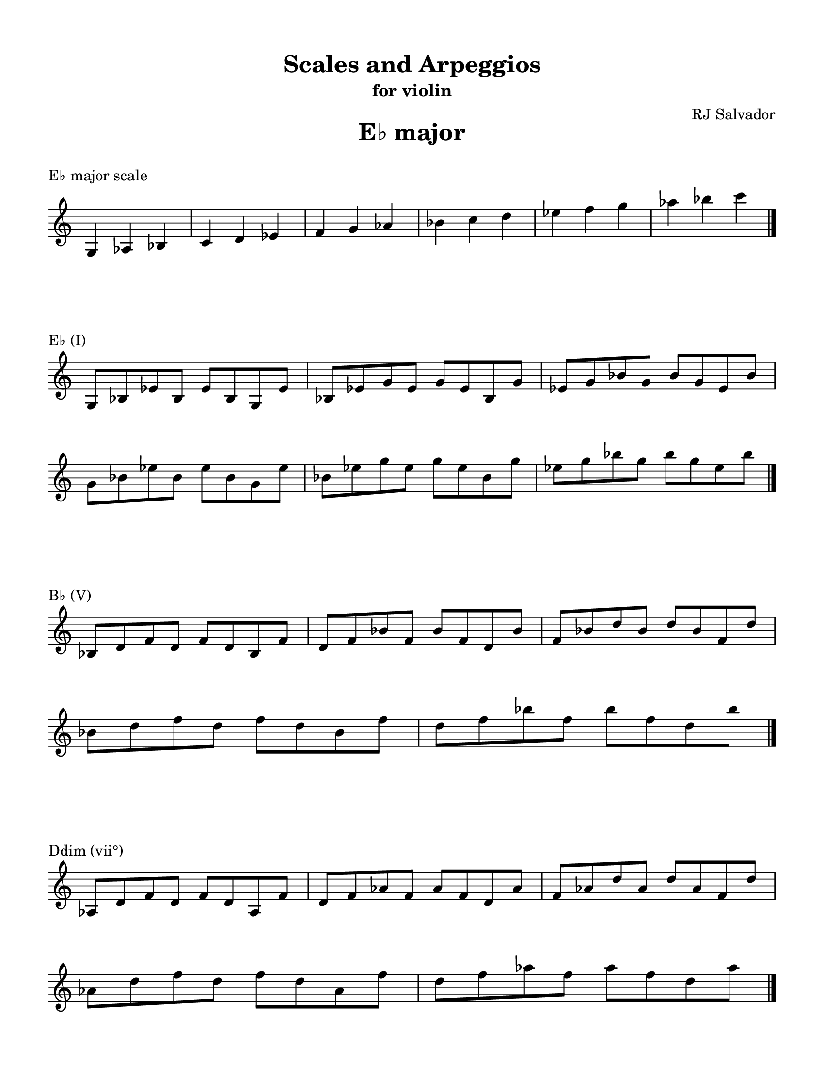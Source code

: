 % This will be used to create a lilypond file

\version "2.18.2"
\language "english"

#(set-global-staff-size 20)

\layout {
    indent = 0\cm
    \override Staff.TimeSignature #'stencil = ##f
    \override Score.BarNumber.break-visibility = ##(#f #f #f)
}

\paper {
    #(set-paper-size "letter")
    top-margin = 0.5\in
    right-margin = 0.5\in
    bottom-margin = 0.5\in
    left-margin = 0.5\in

    print-all-headers = ##t
    ragged-right = ##f
}

\score {
    {\clef treble \time 3/4 g4 af4 bf4 c'4 d'4 ef'4 f'4 g'4 af'4 bf'4 c''4 d''4 ef''4 f''4 g''4 af''4 bf''4 c'''4 \bar "|."}
    \header {title = "E♭ major" piece = "E♭ major scale" ##f subtitle = ##f composer = ##f}
}

\score {
    {\clef treble \time 4/4 \break g8 bf8 ef'8 bf8 ef'8 bf8 g8 ef'8 bf8 ef'8 g'8 ef'8 g'8 ef'8 bf8 g'8 ef'8 g'8 bf'8 g'8 bf'8 g'8 ef'8 bf'8 \break g'8 bf'8 ef''8 bf'8 ef''8 bf'8 g'8 ef''8 bf'8 ef''8 g''8 ef''8 g''8 ef''8 bf'8 g''8 ef''8 g''8 bf''8 g''8 bf''8 g''8 ef''8 bf''8 \bar "|."}
    \header {piece = "E♭ (I)" title = ##f subtitle = ##f composer = ##f}
}

\score {
    {\clef treble \time 4/4 \break bf8 d'8 f'8 d'8 f'8 d'8 bf8 f'8 d'8 f'8 bf'8 f'8 bf'8 f'8 d'8 bf'8 f'8 bf'8 d''8 bf'8 d''8 bf'8 f'8 d''8 \break bf'8 d''8 f''8 d''8 f''8 d''8 bf'8 f''8 d''8 f''8 bf''8 f''8 bf''8 f''8 d''8 bf''8 \bar "|."}
    \header {piece = "B♭ (V)" title = ##f subtitle = ##f composer = ##f}
}

\score {
    {\clef treble \time 4/4 \break af8 d'8 f'8 d'8 f'8 d'8 af8 f'8 d'8 f'8 af'8 f'8 af'8 f'8 d'8 af'8 f'8 af'8 d''8 af'8 d''8 af'8 f'8 d''8 \break af'8 d''8 f''8 d''8 f''8 d''8 af'8 f''8 d''8 f''8 af''8 f''8 af''8 f''8 d''8 af''8 \bar "|."}
    \header {piece = "Ddim (vii°)" title = ##f subtitle = ##f composer = ##f}
}

\score {
    {\clef treble \time 4/4 \break af8 c'8 ef'8 c'8 ef'8 c'8 af8 ef'8 c'8 ef'8 af'8 ef'8 af'8 ef'8 c'8 af'8 ef'8 af'8 c''8 af'8 c''8 af'8 ef'8 c''8 \break af'8 c''8 ef''8 c''8 ef''8 c''8 af'8 ef''8 c''8 ef''8 af''8 ef''8 af''8 ef''8 c''8 af''8 ef''8 af''8 c'''8 af''8 c'''8 af''8 ef''8 c'''8 \bar "|."}
    \header {piece = "A♭ (IV)" title = ##f subtitle = ##f composer = ##f}
}

\score {
    {\clef treble \time 4/4 \break af8 c'8 f'8 c'8 f'8 c'8 af8 f'8 c'8 f'8 af'8 f'8 af'8 f'8 c'8 af'8 f'8 af'8 c''8 af'8 c''8 af'8 f'8 c''8 \break af'8 c''8 f''8 c''8 f''8 c''8 af'8 f''8 c''8 f''8 af''8 f''8 af''8 f''8 c''8 af''8 f''8 af''8 c'''8 af''8 c'''8 af''8 f''8 c'''8 \bar "|."}
    \header {piece = "Fm (ii)" title = ##f subtitle = ##f composer = ##f}
}

\score {
    {\clef treble \time 4/4 \break g8 c'8 ef'8 c'8 ef'8 c'8 g8 ef'8 c'8 ef'8 g'8 ef'8 g'8 ef'8 c'8 g'8 ef'8 g'8 c''8 g'8 c''8 g'8 ef'8 c''8 \break g'8 c''8 ef''8 c''8 ef''8 c''8 g'8 ef''8 c''8 ef''8 g''8 ef''8 g''8 ef''8 c''8 g''8 ef''8 g''8 c'''8 g''8 c'''8 g''8 ef''8 c'''8 \bar "|."}
    \header {piece = "Cm (vi)" title = ##f subtitle = ##f composer = ##f}
}

\score {
    {\clef treble \time 4/4 \break g8 bf8 d'8 bf8 d'8 bf8 g8 d'8 bf8 d'8 g'8 d'8 g'8 d'8 bf8 g'8 d'8 g'8 bf'8 g'8 bf'8 g'8 d'8 bf'8 \break g'8 bf'8 d''8 bf'8 d''8 bf'8 g'8 d''8 bf'8 d''8 g''8 d''8 g''8 d''8 bf'8 g''8 d''8 g''8 bf''8 g''8 bf''8 g''8 d''8 bf''8 \bar "|."}
    \header {piece = "Gm (iii)" title = ##f subtitle = ##f composer = ##f}
}

\pageBreak

\score {
    {\clef treble \time 3/4 g4 a4 b4 c'4 d'4 e'4 f'4 g'4 a'4 b'4 c''4 d''4 e''4 f''4 g''4 a''4 b''4 c'''4 \bar "|."}
    \header {title = "C major" piece = "C major scale" ##f subtitle = ##f composer = ##f}
}

\score {
    {\clef treble \time 4/4 \break g8 c'8 e'8 c'8 e'8 c'8 g8 e'8 c'8 e'8 g'8 e'8 g'8 e'8 c'8 g'8 e'8 g'8 c''8 g'8 c''8 g'8 e'8 c''8 \break g'8 c''8 e''8 c''8 e''8 c''8 g'8 e''8 c''8 e''8 g''8 e''8 g''8 e''8 c''8 g''8 e''8 g''8 c'''8 g''8 c'''8 g''8 e''8 c'''8 \bar "|."}
    \header {piece = "C (I)" title = ##f subtitle = ##f composer = ##f}
}

\score {
    {\clef treble \time 4/4 \break g8 b8 d'8 b8 d'8 b8 g8 d'8 b8 d'8 g'8 d'8 g'8 d'8 b8 g'8 d'8 g'8 b'8 g'8 b'8 g'8 d'8 b'8 \break g'8 b'8 d''8 b'8 d''8 b'8 g'8 d''8 b'8 d''8 g''8 d''8 g''8 d''8 b'8 g''8 d''8 g''8 b''8 g''8 b''8 g''8 d''8 b''8 \bar "|."}
    \header {piece = "G (V)" title = ##f subtitle = ##f composer = ##f}
}

\score {
    {\clef treble \time 4/4 \break b8 d'8 f'8 d'8 f'8 d'8 b8 f'8 d'8 f'8 b'8 f'8 b'8 f'8 d'8 b'8 f'8 b'8 d''8 b'8 d''8 b'8 f'8 d''8 \break b'8 d''8 f''8 d''8 f''8 d''8 b'8 f''8 d''8 f''8 b''8 f''8 b''8 f''8 d''8 b''8 \bar "|."}
    \header {piece = "Bdim (vii°)" title = ##f subtitle = ##f composer = ##f}
}

\score {
    {\clef treble \time 4/4 \break a8 c'8 f'8 c'8 f'8 c'8 a8 f'8 c'8 f'8 a'8 f'8 a'8 f'8 c'8 a'8 f'8 a'8 c''8 a'8 c''8 a'8 f'8 c''8 \break a'8 c''8 f''8 c''8 f''8 c''8 a'8 f''8 c''8 f''8 a''8 f''8 a''8 f''8 c''8 a''8 f''8 a''8 c'''8 a''8 c'''8 a''8 f''8 c'''8 \bar "|."}
    \header {piece = "F (IV)" title = ##f subtitle = ##f composer = ##f}
}

\score {
    {\clef treble \time 4/4 \break a8 d'8 f'8 d'8 f'8 d'8 a8 f'8 d'8 f'8 a'8 f'8 a'8 f'8 d'8 a'8 f'8 a'8 d''8 a'8 d''8 a'8 f'8 d''8 \break a'8 d''8 f''8 d''8 f''8 d''8 a'8 f''8 d''8 f''8 a''8 f''8 a''8 f''8 d''8 a''8 \bar "|."}
    \header {piece = "Dm (ii)" title = ##f subtitle = ##f composer = ##f}
}

\score {
    {\clef treble \time 4/4 \break a8 c'8 e'8 c'8 e'8 c'8 a8 e'8 c'8 e'8 a'8 e'8 a'8 e'8 c'8 a'8 e'8 a'8 c''8 a'8 c''8 a'8 e'8 c''8 \break a'8 c''8 e''8 c''8 e''8 c''8 a'8 e''8 c''8 e''8 a''8 e''8 a''8 e''8 c''8 a''8 e''8 a''8 c'''8 a''8 c'''8 a''8 e''8 c'''8 \bar "|."}
    \header {piece = "Am (vi)" title = ##f subtitle = ##f composer = ##f}
}

\score {
    {\clef treble \time 4/4 \break g8 b8 e'8 b8 e'8 b8 g8 e'8 b8 e'8 g'8 e'8 g'8 e'8 b8 g'8 e'8 g'8 b'8 g'8 b'8 g'8 e'8 b'8 \break g'8 b'8 e''8 b'8 e''8 b'8 g'8 e''8 b'8 e''8 g''8 e''8 g''8 e''8 b'8 g''8 e''8 g''8 b''8 g''8 b''8 g''8 e''8 b''8 \bar "|."}
    \header {piece = "Em (iii)" title = ##f subtitle = ##f composer = ##f}
}

\pageBreak

\score {
    {\clef treble \time 3/4 gs4 a4 b4 cs'4 d'4 e'4 fs'4 gs'4 a'4 b'4 cs''4 d''4 e''4 fs''4 gs''4 a''4 b''4 \bar "|."}
    \header {title = "A major" piece = "A major scale" ##f subtitle = ##f composer = ##f}
}

\score {
    {\clef treble \time 4/4 \break a8 cs'8 e'8 cs'8 e'8 cs'8 a8 e'8 cs'8 e'8 a'8 e'8 a'8 e'8 cs'8 a'8 e'8 a'8 cs''8 a'8 cs''8 a'8 e'8 cs''8 \break a'8 cs''8 e''8 cs''8 e''8 cs''8 a'8 e''8 cs''8 e''8 a''8 e''8 a''8 e''8 cs''8 a''8 \bar "|."}
    \header {piece = "A (I)" title = ##f subtitle = ##f composer = ##f}
}

\score {
    {\clef treble \time 4/4 \break gs8 b8 e'8 b8 e'8 b8 gs8 e'8 b8 e'8 gs'8 e'8 gs'8 e'8 b8 gs'8 e'8 gs'8 b'8 gs'8 b'8 gs'8 e'8 b'8 \break gs'8 b'8 e''8 b'8 e''8 b'8 gs'8 e''8 b'8 e''8 gs''8 e''8 gs''8 e''8 b'8 gs''8 e''8 gs''8 b''8 gs''8 b''8 gs''8 e''8 b''8 \bar "|."}
    \header {piece = "E (V)" title = ##f subtitle = ##f composer = ##f}
}

\score {
    {\clef treble \time 4/4 \break gs8 b8 d'8 b8 d'8 b8 gs8 d'8 b8 d'8 gs'8 d'8 gs'8 d'8 b8 gs'8 d'8 gs'8 b'8 gs'8 b'8 gs'8 d'8 b'8 \break gs'8 b'8 d''8 b'8 d''8 b'8 gs'8 d''8 b'8 d''8 gs''8 d''8 gs''8 d''8 b'8 gs''8 d''8 gs''8 b''8 gs''8 b''8 gs''8 d''8 b''8 \bar "|."}
    \header {piece = "G♯dim (vii°)" title = ##f subtitle = ##f composer = ##f}
}

\score {
    {\clef treble \time 4/4 \break a8 d'8 fs'8 d'8 fs'8 d'8 a8 fs'8 d'8 fs'8 a'8 fs'8 a'8 fs'8 d'8 a'8 fs'8 a'8 d''8 a'8 d''8 a'8 fs'8 d''8 \break a'8 d''8 fs''8 d''8 fs''8 d''8 a'8 fs''8 d''8 fs''8 a''8 fs''8 a''8 fs''8 d''8 a''8 \bar "|."}
    \header {piece = "D (IV)" title = ##f subtitle = ##f composer = ##f}
}

\score {
    {\clef treble \time 4/4 \break b8 d'8 fs'8 d'8 fs'8 d'8 b8 fs'8 d'8 fs'8 b'8 fs'8 b'8 fs'8 d'8 b'8 fs'8 b'8 d''8 b'8 d''8 b'8 fs'8 d''8 \break b'8 d''8 fs''8 d''8 fs''8 d''8 b'8 fs''8 d''8 fs''8 b''8 fs''8 b''8 fs''8 d''8 b''8 \bar "|."}
    \header {piece = "Bm (ii)" title = ##f subtitle = ##f composer = ##f}
}

\score {
    {\clef treble \time 4/4 \break a8 cs'8 fs'8 cs'8 fs'8 cs'8 a8 fs'8 cs'8 fs'8 a'8 fs'8 a'8 fs'8 cs'8 a'8 fs'8 a'8 cs''8 a'8 cs''8 a'8 fs'8 cs''8 \break a'8 cs''8 fs''8 cs''8 fs''8 cs''8 a'8 fs''8 cs''8 fs''8 a''8 fs''8 a''8 fs''8 cs''8 a''8 \bar "|."}
    \header {piece = "F♯m (vi)" title = ##f subtitle = ##f composer = ##f}
}

\score {
    {\clef treble \time 4/4 \break gs8 cs'8 e'8 cs'8 e'8 cs'8 gs8 e'8 cs'8 e'8 gs'8 e'8 gs'8 e'8 cs'8 gs'8 e'8 gs'8 cs''8 gs'8 cs''8 gs'8 e'8 cs''8 \break gs'8 cs''8 e''8 cs''8 e''8 cs''8 gs'8 e''8 cs''8 e''8 gs''8 e''8 gs''8 e''8 cs''8 gs''8 \bar "|."}
    \header {piece = "C♯m (iii)" title = ##f subtitle = ##f composer = ##f}
}

\pageBreak

\score {
    {\clef treble \time 3/4 g4 af4 bf4 c'4 d'4 ef'4 f'4 g'4 af'4 bf'4 c''4 d''4 ef''4 f''4 g''4 af''4 bf''4 c'''4 \bar "|."}
    \header {title = "C minor" piece = "C minor scale" ##f subtitle = ##f composer = ##f}
}

\score {
    {\clef treble \time 3/4 g4 af4 b4 c'4 d'4 ef'4 f'4 g'4 af'4 b'4 c''4 d''4 ef''4 f''4 g''4 af''4 b''4 c'''4 \bar "|."}
    \header {piece = "C harmonic minor scale" title = ##f subtitle = ##f composer = ##f}
}

\score {
    {\clef treble \time 4/4 \break g8 c'8 ef'8 c'8 ef'8 c'8 g8 ef'8 c'8 ef'8 g'8 ef'8 g'8 ef'8 c'8 g'8 ef'8 g'8 c''8 g'8 c''8 g'8 ef'8 c''8 \break g'8 c''8 ef''8 c''8 ef''8 c''8 g'8 ef''8 c''8 ef''8 g''8 ef''8 g''8 ef''8 c''8 g''8 ef''8 g''8 c'''8 g''8 c'''8 g''8 ef''8 c'''8 \bar "|."}
    \header {piece = "Cm (i)" title = ##f subtitle = ##f composer = ##f}
}

\score {
    {\clef treble \time 4/4 \break g8 b8 d'8 b8 d'8 b8 g8 d'8 b8 d'8 g'8 d'8 g'8 d'8 b8 g'8 d'8 g'8 b'8 g'8 b'8 g'8 d'8 b'8 \break g'8 b'8 d''8 b'8 d''8 b'8 g'8 d''8 b'8 d''8 g''8 d''8 g''8 d''8 b'8 g''8 d''8 g''8 b''8 g''8 b''8 g''8 d''8 b''8 \bar "|."}
    \header {piece = "G (V)" title = ##f subtitle = ##f composer = ##f}
}

\score {
    {\clef treble \time 4/4 \break g8 bf8 d'8 bf8 d'8 bf8 g8 d'8 bf8 d'8 g'8 d'8 g'8 d'8 bf8 g'8 d'8 g'8 bf'8 g'8 bf'8 g'8 d'8 bf'8 \break g'8 bf'8 d''8 bf'8 d''8 bf'8 g'8 d''8 bf'8 d''8 g''8 d''8 g''8 d''8 bf'8 g''8 d''8 g''8 bf''8 g''8 bf''8 g''8 d''8 bf''8 \bar "|."}
    \header {piece = "Gm (v)" title = ##f subtitle = ##f composer = ##f}
}

\score {
    {\clef treble \time 4/4 \break b8 d'8 f'8 d'8 f'8 d'8 b8 f'8 d'8 f'8 b'8 f'8 b'8 f'8 d'8 b'8 f'8 b'8 d''8 b'8 d''8 b'8 f'8 d''8 \break b'8 d''8 f''8 d''8 f''8 d''8 b'8 f''8 d''8 f''8 b''8 f''8 b''8 f''8 d''8 b''8 \bar "|."}
    \header {piece = "Bdim (vii°)" title = ##f subtitle = ##f composer = ##f}
}

\score {
    {\clef treble \time 4/4 \break bf8 d'8 f'8 d'8 f'8 d'8 bf8 f'8 d'8 f'8 bf'8 f'8 bf'8 f'8 d'8 bf'8 f'8 bf'8 d''8 bf'8 d''8 bf'8 f'8 d''8 \break bf'8 d''8 f''8 d''8 f''8 d''8 bf'8 f''8 d''8 f''8 bf''8 f''8 bf''8 f''8 d''8 bf''8 \bar "|."}
    \header {piece = "B♭ (VII)" title = ##f subtitle = ##f composer = ##f}
}

\score {
    {\clef treble \time 4/4 \break af8 c'8 f'8 c'8 f'8 c'8 af8 f'8 c'8 f'8 af'8 f'8 af'8 f'8 c'8 af'8 f'8 af'8 c''8 af'8 c''8 af'8 f'8 c''8 \break af'8 c''8 f''8 c''8 f''8 c''8 af'8 f''8 c''8 f''8 af''8 f''8 af''8 f''8 c''8 af''8 f''8 af''8 c'''8 af''8 c'''8 af''8 f''8 c'''8 \bar "|."}
    \header {piece = "Fm (iv)" title = ##f subtitle = ##f composer = ##f}
}

\score {
    {\clef treble \time 4/4 \break af8 d'8 f'8 d'8 f'8 d'8 af8 f'8 d'8 f'8 af'8 f'8 af'8 f'8 d'8 af'8 f'8 af'8 d''8 af'8 d''8 af'8 f'8 d''8 \break af'8 d''8 f''8 d''8 f''8 d''8 af'8 f''8 d''8 f''8 af''8 f''8 af''8 f''8 d''8 af''8 \bar "|."}
    \header {piece = "Ddim (ii°)" title = ##f subtitle = ##f composer = ##f}
}

\score {
    {\clef treble \time 4/4 \break af8 c'8 ef'8 c'8 ef'8 c'8 af8 ef'8 c'8 ef'8 af'8 ef'8 af'8 ef'8 c'8 af'8 ef'8 af'8 c''8 af'8 c''8 af'8 ef'8 c''8 \break af'8 c''8 ef''8 c''8 ef''8 c''8 af'8 ef''8 c''8 ef''8 af''8 ef''8 af''8 ef''8 c''8 af''8 ef''8 af''8 c'''8 af''8 c'''8 af''8 ef''8 c'''8 \bar "|."}
    \header {piece = "A♭ (VI)" title = ##f subtitle = ##f composer = ##f}
}

\score {
    {\clef treble \time 4/4 \break g8 b8 ef'8 b8 ef'8 b8 g8 ef'8 b8 ef'8 g'8 ef'8 g'8 ef'8 b8 g'8 ef'8 g'8 b'8 g'8 b'8 g'8 ef'8 b'8 \break g'8 b'8 ef''8 b'8 ef''8 b'8 g'8 ef''8 b'8 ef''8 g''8 ef''8 g''8 ef''8 b'8 g''8 ef''8 g''8 b''8 g''8 b''8 g''8 ef''8 b''8 \bar "|."}
    \header {piece = "E♭+ (III+)" title = ##f subtitle = ##f composer = ##f}
}

\score {
    {\clef treble \time 4/4 \break g8 bf8 ef'8 bf8 ef'8 bf8 g8 ef'8 bf8 ef'8 g'8 ef'8 g'8 ef'8 bf8 g'8 ef'8 g'8 bf'8 g'8 bf'8 g'8 ef'8 bf'8 \break g'8 bf'8 ef''8 bf'8 ef''8 bf'8 g'8 ef''8 bf'8 ef''8 g''8 ef''8 g''8 ef''8 bf'8 g''8 ef''8 g''8 bf''8 g''8 bf''8 g''8 ef''8 bf''8 \bar "|."}
    \header {piece = "E♭ (III)" title = ##f subtitle = ##f composer = ##f}
}

\pageBreak

\score {
    {\clef treble \time 3/4 g4 a4 b4 c'4 d'4 e'4 f'4 g'4 a'4 b'4 c''4 d''4 e''4 f''4 g''4 a''4 b''4 c'''4 \bar "|."}
    \header {title = "A minor" piece = "A minor scale" ##f subtitle = ##f composer = ##f}
}

\score {
    {\clef treble \time 3/4 gs4 a4 b4 c'4 d'4 e'4 f'4 gs'4 a'4 b'4 c''4 d''4 e''4 f''4 gs''4 a''4 b''4 c'''4 \bar "|."}
    \header {piece = "A harmonic minor scale" title = ##f subtitle = ##f composer = ##f}
}

\score {
    {\clef treble \time 4/4 \break a8 c'8 e'8 c'8 e'8 c'8 a8 e'8 c'8 e'8 a'8 e'8 a'8 e'8 c'8 a'8 e'8 a'8 c''8 a'8 c''8 a'8 e'8 c''8 \break a'8 c''8 e''8 c''8 e''8 c''8 a'8 e''8 c''8 e''8 a''8 e''8 a''8 e''8 c''8 a''8 e''8 a''8 c'''8 a''8 c'''8 a''8 e''8 c'''8 \bar "|."}
    \header {piece = "Am (i)" title = ##f subtitle = ##f composer = ##f}
}

\score {
    {\clef treble \time 4/4 \break gs8 b8 e'8 b8 e'8 b8 gs8 e'8 b8 e'8 gs'8 e'8 gs'8 e'8 b8 gs'8 e'8 gs'8 b'8 gs'8 b'8 gs'8 e'8 b'8 \break gs'8 b'8 e''8 b'8 e''8 b'8 gs'8 e''8 b'8 e''8 gs''8 e''8 gs''8 e''8 b'8 gs''8 e''8 gs''8 b''8 gs''8 b''8 gs''8 e''8 b''8 \bar "|."}
    \header {piece = "E (V)" title = ##f subtitle = ##f composer = ##f}
}

\score {
    {\clef treble \time 4/4 \break g8 b8 e'8 b8 e'8 b8 g8 e'8 b8 e'8 g'8 e'8 g'8 e'8 b8 g'8 e'8 g'8 b'8 g'8 b'8 g'8 e'8 b'8 \break g'8 b'8 e''8 b'8 e''8 b'8 g'8 e''8 b'8 e''8 g''8 e''8 g''8 e''8 b'8 g''8 e''8 g''8 b''8 g''8 b''8 g''8 e''8 b''8 \bar "|."}
    \header {piece = "Em (v)" title = ##f subtitle = ##f composer = ##f}
}

\score {
    {\clef treble \time 4/4 \break gs8 b8 d'8 b8 d'8 b8 gs8 d'8 b8 d'8 gs'8 d'8 gs'8 d'8 b8 gs'8 d'8 gs'8 b'8 gs'8 b'8 gs'8 d'8 b'8 \break gs'8 b'8 d''8 b'8 d''8 b'8 gs'8 d''8 b'8 d''8 gs''8 d''8 gs''8 d''8 b'8 gs''8 d''8 gs''8 b''8 gs''8 b''8 gs''8 d''8 b''8 \bar "|."}
    \header {piece = "G♯dim (vii°)" title = ##f subtitle = ##f composer = ##f}
}

\score {
    {\clef treble \time 4/4 \break g8 b8 d'8 b8 d'8 b8 g8 d'8 b8 d'8 g'8 d'8 g'8 d'8 b8 g'8 d'8 g'8 b'8 g'8 b'8 g'8 d'8 b'8 \break g'8 b'8 d''8 b'8 d''8 b'8 g'8 d''8 b'8 d''8 g''8 d''8 g''8 d''8 b'8 g''8 d''8 g''8 b''8 g''8 b''8 g''8 d''8 b''8 \bar "|."}
    \header {piece = "G (VII)" title = ##f subtitle = ##f composer = ##f}
}

\score {
    {\clef treble \time 4/4 \break a8 d'8 f'8 d'8 f'8 d'8 a8 f'8 d'8 f'8 a'8 f'8 a'8 f'8 d'8 a'8 f'8 a'8 d''8 a'8 d''8 a'8 f'8 d''8 \break a'8 d''8 f''8 d''8 f''8 d''8 a'8 f''8 d''8 f''8 a''8 f''8 a''8 f''8 d''8 a''8 \bar "|."}
    \header {piece = "Dm (iv)" title = ##f subtitle = ##f composer = ##f}
}

\score {
    {\clef treble \time 4/4 \break b8 d'8 f'8 d'8 f'8 d'8 b8 f'8 d'8 f'8 b'8 f'8 b'8 f'8 d'8 b'8 f'8 b'8 d''8 b'8 d''8 b'8 f'8 d''8 \break b'8 d''8 f''8 d''8 f''8 d''8 b'8 f''8 d''8 f''8 b''8 f''8 b''8 f''8 d''8 b''8 \bar "|."}
    \header {piece = "Bdim (ii°)" title = ##f subtitle = ##f composer = ##f}
}

\score {
    {\clef treble \time 4/4 \break a8 c'8 f'8 c'8 f'8 c'8 a8 f'8 c'8 f'8 a'8 f'8 a'8 f'8 c'8 a'8 f'8 a'8 c''8 a'8 c''8 a'8 f'8 c''8 \break a'8 c''8 f''8 c''8 f''8 c''8 a'8 f''8 c''8 f''8 a''8 f''8 a''8 f''8 c''8 a''8 f''8 a''8 c'''8 a''8 c'''8 a''8 f''8 c'''8 \bar "|."}
    \header {piece = "F (VI)" title = ##f subtitle = ##f composer = ##f}
}

\score {
    {\clef treble \time 4/4 \break gs8 c'8 e'8 c'8 e'8 c'8 gs8 e'8 c'8 e'8 gs'8 e'8 gs'8 e'8 c'8 gs'8 e'8 gs'8 c''8 gs'8 c''8 gs'8 e'8 c''8 \break gs'8 c''8 e''8 c''8 e''8 c''8 gs'8 e''8 c''8 e''8 gs''8 e''8 gs''8 e''8 c''8 gs''8 e''8 gs''8 c'''8 gs''8 c'''8 gs''8 e''8 c'''8 \bar "|."}
    \header {piece = "C+ (III+)" title = ##f subtitle = ##f composer = ##f}
}

\score {
    {\clef treble \time 4/4 \break g8 c'8 e'8 c'8 e'8 c'8 g8 e'8 c'8 e'8 g'8 e'8 g'8 e'8 c'8 g'8 e'8 g'8 c''8 g'8 c''8 g'8 e'8 c''8 \break g'8 c''8 e''8 c''8 e''8 c''8 g'8 e''8 c''8 e''8 g''8 e''8 g''8 e''8 c''8 g''8 e''8 g''8 c'''8 g''8 c'''8 g''8 e''8 c'''8 \bar "|."}
    \header {piece = "C (III)" title = ##f subtitle = ##f composer = ##f}
}

\pageBreak

\score {
    {\clef treble \time 3/4 gs4 a4 b4 cs'4 d'4 e'4 fs'4 gs'4 a'4 b'4 cs''4 d''4 e''4 fs''4 gs''4 a''4 b''4 \bar "|."}
    \header {title = "F♯ minor" piece = "F♯ minor scale" ##f subtitle = ##f composer = ##f}
}

\score {
    {\clef treble \time 3/4 gs4 a4 b4 cs'4 d'4 es'4 fs'4 gs'4 a'4 b'4 cs''4 d''4 es''4 fs''4 gs''4 a''4 b''4 \bar "|."}
    \header {piece = "F♯ harmonic minor scale" title = ##f subtitle = ##f composer = ##f}
}

\score {
    {\clef treble \time 4/4 \break a8 cs'8 fs'8 cs'8 fs'8 cs'8 a8 fs'8 cs'8 fs'8 a'8 fs'8 a'8 fs'8 cs'8 a'8 fs'8 a'8 cs''8 a'8 cs''8 a'8 fs'8 cs''8 \break a'8 cs''8 fs''8 cs''8 fs''8 cs''8 a'8 fs''8 cs''8 fs''8 a''8 fs''8 a''8 fs''8 cs''8 a''8 \bar "|."}
    \header {piece = "F♯m (i)" title = ##f subtitle = ##f composer = ##f}
}

\score {
    {\clef treble \time 4/4 \break gs8 cs'8 es'8 cs'8 es'8 cs'8 gs8 es'8 cs'8 es'8 gs'8 es'8 gs'8 es'8 cs'8 gs'8 es'8 gs'8 cs''8 gs'8 cs''8 gs'8 es'8 cs''8 \break gs'8 cs''8 es''8 cs''8 es''8 cs''8 gs'8 es''8 cs''8 es''8 gs''8 es''8 gs''8 es''8 cs''8 gs''8 \bar "|."}
    \header {piece = "C♯ (V)" title = ##f subtitle = ##f composer = ##f}
}

\score {
    {\clef treble \time 4/4 \break gs8 cs'8 e'8 cs'8 e'8 cs'8 gs8 e'8 cs'8 e'8 gs'8 e'8 gs'8 e'8 cs'8 gs'8 e'8 gs'8 cs''8 gs'8 cs''8 gs'8 e'8 cs''8 \break gs'8 cs''8 e''8 cs''8 e''8 cs''8 gs'8 e''8 cs''8 e''8 gs''8 e''8 gs''8 e''8 cs''8 gs''8 \bar "|."}
    \header {piece = "C♯m (v)" title = ##f subtitle = ##f composer = ##f}
}

\score {
    {\clef treble \time 4/4 \break gs8 b8 es'8 b8 es'8 b8 gs8 es'8 b8 es'8 gs'8 es'8 gs'8 es'8 b8 gs'8 es'8 gs'8 b'8 gs'8 b'8 gs'8 es'8 b'8 \break gs'8 b'8 es''8 b'8 es''8 b'8 gs'8 es''8 b'8 es''8 gs''8 es''8 gs''8 es''8 b'8 gs''8 es''8 gs''8 b''8 gs''8 b''8 gs''8 es''8 b''8 \bar "|."}
    \header {piece = "E♯dim (vii°)" title = ##f subtitle = ##f composer = ##f}
}

\score {
    {\clef treble \time 4/4 \break gs8 b8 e'8 b8 e'8 b8 gs8 e'8 b8 e'8 gs'8 e'8 gs'8 e'8 b8 gs'8 e'8 gs'8 b'8 gs'8 b'8 gs'8 e'8 b'8 \break gs'8 b'8 e''8 b'8 e''8 b'8 gs'8 e''8 b'8 e''8 gs''8 e''8 gs''8 e''8 b'8 gs''8 e''8 gs''8 b''8 gs''8 b''8 gs''8 e''8 b''8 \bar "|."}
    \header {piece = "E (VII)" title = ##f subtitle = ##f composer = ##f}
}

\score {
    {\clef treble \time 4/4 \break b8 d'8 fs'8 d'8 fs'8 d'8 b8 fs'8 d'8 fs'8 b'8 fs'8 b'8 fs'8 d'8 b'8 fs'8 b'8 d''8 b'8 d''8 b'8 fs'8 d''8 \break b'8 d''8 fs''8 d''8 fs''8 d''8 b'8 fs''8 d''8 fs''8 b''8 fs''8 b''8 fs''8 d''8 b''8 \bar "|."}
    \header {piece = "Bm (iv)" title = ##f subtitle = ##f composer = ##f}
}

\score {
    {\clef treble \time 4/4 \break gs8 b8 d'8 b8 d'8 b8 gs8 d'8 b8 d'8 gs'8 d'8 gs'8 d'8 b8 gs'8 d'8 gs'8 b'8 gs'8 b'8 gs'8 d'8 b'8 \break gs'8 b'8 d''8 b'8 d''8 b'8 gs'8 d''8 b'8 d''8 gs''8 d''8 gs''8 d''8 b'8 gs''8 d''8 gs''8 b''8 gs''8 b''8 gs''8 d''8 b''8 \bar "|."}
    \header {piece = "G♯dim (ii°)" title = ##f subtitle = ##f composer = ##f}
}

\score {
    {\clef treble \time 4/4 \break a8 d'8 fs'8 d'8 fs'8 d'8 a8 fs'8 d'8 fs'8 a'8 fs'8 a'8 fs'8 d'8 a'8 fs'8 a'8 d''8 a'8 d''8 a'8 fs'8 d''8 \break a'8 d''8 fs''8 d''8 fs''8 d''8 a'8 fs''8 d''8 fs''8 a''8 fs''8 a''8 fs''8 d''8 a''8 \bar "|."}
    \header {piece = "D (VI)" title = ##f subtitle = ##f composer = ##f}
}

\score {
    {\clef treble \time 4/4 \break a8 cs'8 es'8 cs'8 es'8 cs'8 a8 es'8 cs'8 es'8 a'8 es'8 a'8 es'8 cs'8 a'8 es'8 a'8 cs''8 a'8 cs''8 a'8 es'8 cs''8 \break a'8 cs''8 es''8 cs''8 es''8 cs''8 a'8 es''8 cs''8 es''8 a''8 es''8 a''8 es''8 cs''8 a''8 \bar "|."}
    \header {piece = "A+ (III+)" title = ##f subtitle = ##f composer = ##f}
}

\score {
    {\clef treble \time 4/4 \break a8 cs'8 e'8 cs'8 e'8 cs'8 a8 e'8 cs'8 e'8 a'8 e'8 a'8 e'8 cs'8 a'8 e'8 a'8 cs''8 a'8 cs''8 a'8 e'8 cs''8 \break a'8 cs''8 e''8 cs''8 e''8 cs''8 a'8 e''8 cs''8 e''8 a''8 e''8 a''8 e''8 cs''8 a''8 \bar "|."}
    \header {piece = "A (III)" title = ##f subtitle = ##f composer = ##f}
}

\pageBreak
\header {
    composer = \markup {"RJ Salvador"} subtitle = \markup {"for violin"} title = \markup {"Scales and Arpeggios"}
}